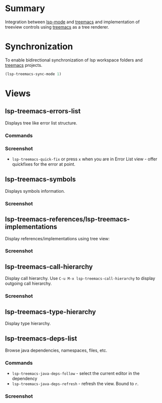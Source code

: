 * Table of Contents                                       :TOC_4_gh:noexport:
- [[#summary][Summary]]
- [[#synchronization][Synchronization]]
- [[#views][Views]]
  - [[#lsp-treemacs-errors-list][lsp-treemacs-errors-list]]
    - [[#commands][Commands]]
    - [[#screenshot][Screenshot]]
  - [[#lsp-treemacs-symbols][lsp-treemacs-symbols]]
    - [[#screenshot-1][Screenshot]]
  - [[#lsp-treemacs-referenceslsp-treemacs-implementations][lsp-treemacs-references/lsp-treemacs-implementations]]
    - [[#screenshot-2][Screenshot]]
  - [[#lsp-treemacs-call-hierarchy][lsp-treemacs-call-hierarchy]]
    - [[#screenshot-3][Screenshot]]
  - [[#lsp-treemacs-type-hierarchy][lsp-treemacs-type-hierarchy]]
  - [[#lsp-treemacs-deps-list][lsp-treemacs-deps-list]]
    - [[#commands-1][Commands]]
    - [[#screenshot-4][Screenshot]]

* Summary
  Integration between [[https://github.com/emacs-lsp/lsp-mode][lsp-mode]] and [[https://github.com/Alexander-Miller/treemacs][treemacs]] and implementation of treeview controls using [[https://github.com/Alexander-Miller/treemacs][treemacs]] as a tree renderer.
* Synchronization
  To enable bidirectional synchronization of lsp workspace folders and [[https://github.com/Alexander-Miller/treemacs][treemacs]] projects.
#+begin_src emacs-lisp
(lsp-treemacs-sync-mode 1)
#+end_src
* Views
** lsp-treemacs-errors-list
   Displays tree like error list structure.
*** Commands
*** Screenshot
    [[file:screenshots/error-list.png]]
    - ~lsp-treemacs-quick-fix~ or press ~x~ when you are in Error List view - offer quickfixes for the error at point.
** lsp-treemacs-symbols
   Displays symbols information.
*** Screenshot
    [[file:screenshots/symbols-list.gif]]
** lsp-treemacs-references/lsp-treemacs-implementations
  Display references/implementations using tree view:
*** Screenshot
    [[file:screenshots/references.gif]]

** lsp-treemacs-call-hierarchy
   Display call hierarchy. Use =C-u M-x lsp-treemacs-call-hierarchy= to display outgoing call hierarchy.
*** Screenshot
    [[file:screenshots/call-hierarchy.gif]]
** lsp-treemacs-type-hierarchy
   Display type hierarchy.
** lsp-treemacs-deps-list
   Browse java dependencies, namespaces, files, etc.
*** Commands
    - ~lsp-treemacs-java-deps-follow~ - select the current editor in the dependency
    - ~lsp-treemacs-java-deps-refresh~ - refresh the view. Bound to ~r~.
*** Screenshot
    [[file:screenshots/dependencies.gif]]
